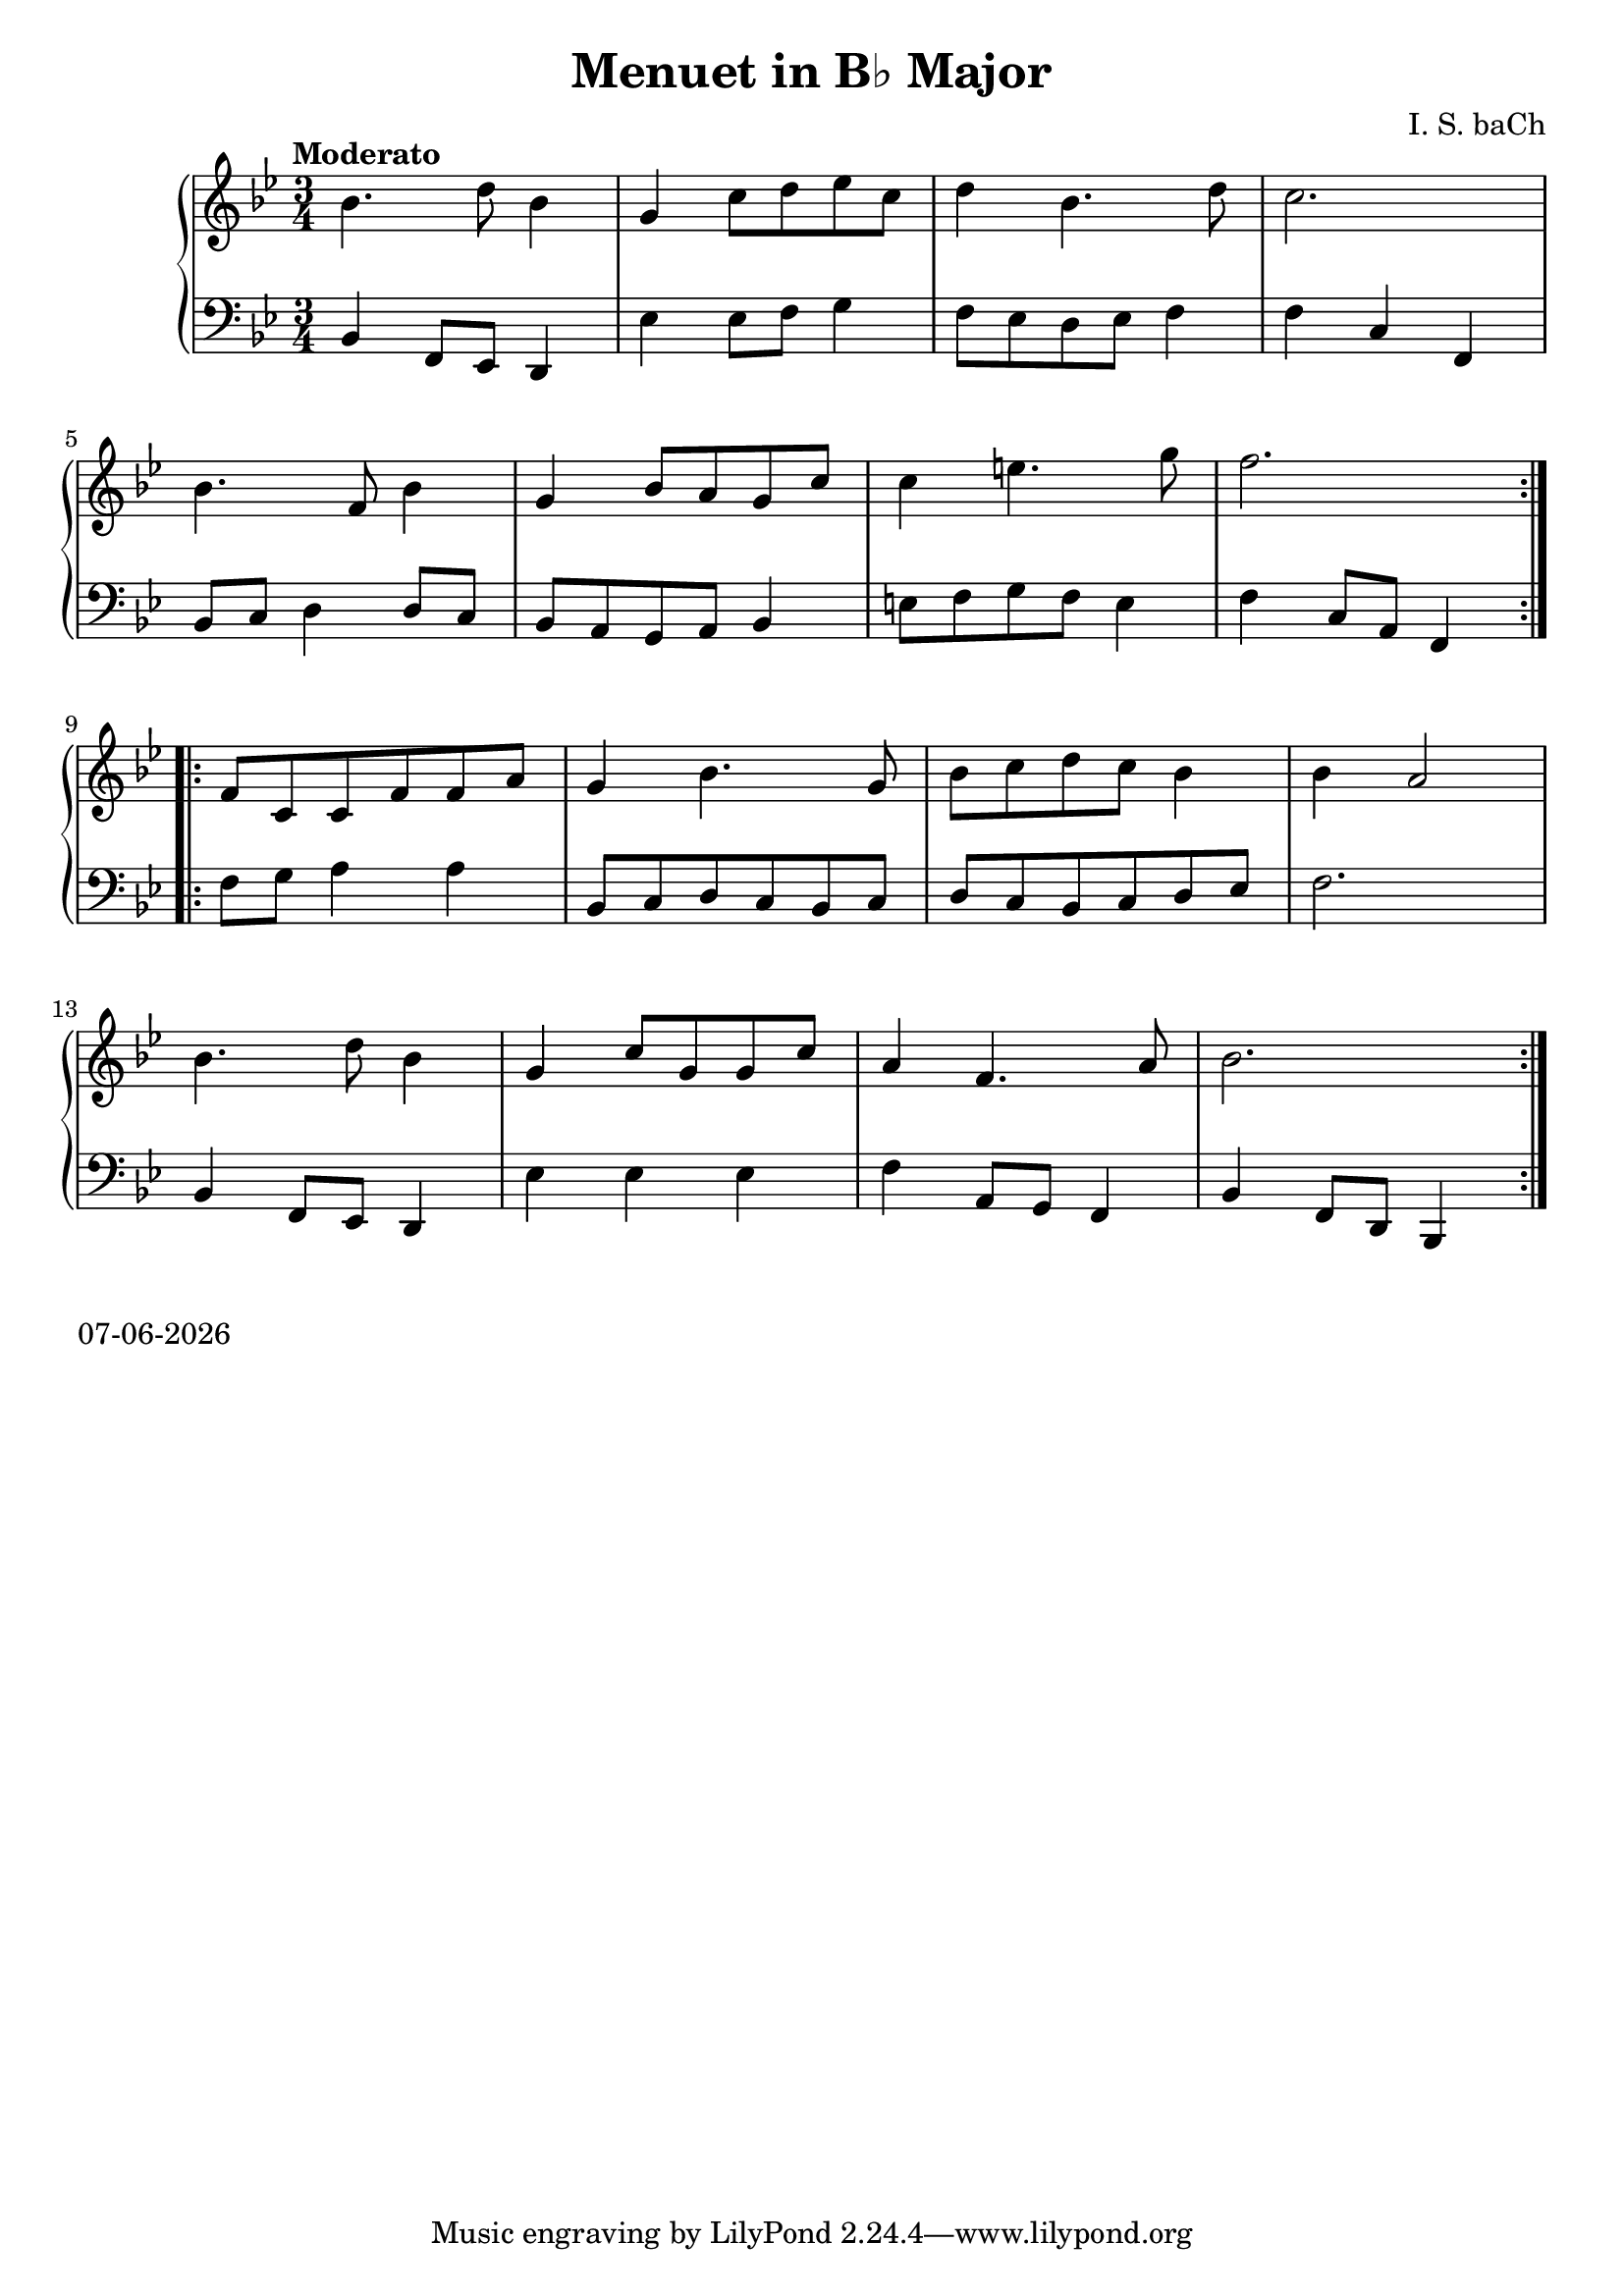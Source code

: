 date = #(strftime "%d-%m-%Y" (localtime (current-time)))
\header{
title = "Menuet in B♭ Major"
composer = "I. S. baCh"}
\version "2.18.2"{\new PianoStaff 
<< \new Staff { \time 3/4 \clef "treble" \key bes \major \tempo "Moderato" \repeat volta 2{bes'4. d''8 bes'4 g' c''8 d'' ees'' c'' d''4 bes'4. d''8 c''2. \break bes'4. f'8 bes'4 g' bes'8 a' g' c'' c''4 e''4. g''8 f''2. } \break \repeat volta 2{f'8 c' c' f' f' a' g'4 bes'4. g'8 bes' c'' d'' c'' bes'4 bes' a'2 \break bes'4. d''8 bes'4 g' c''8 g' g' c'' a'4 f'4. a'8 bes'2. } }
\new Staff { \clef "bass" \key bes \major bes,4 f,8 ees, d,4 ees ees8 f g4 f8 ees d ees f4 f c f, \break bes,8 c d4 d8 c bes, a, g, a, bes,4 e8 f g f e4 f c8 a, f,4 \break f8 g a4 a bes,8 c d c bes, c d c bes, c d ees f2. \break bes,4 f,8 ees, d,4 ees ees ees f a,8 g, f,4 bes, f,8 d, bes,,4 } >>}\markup{\date}